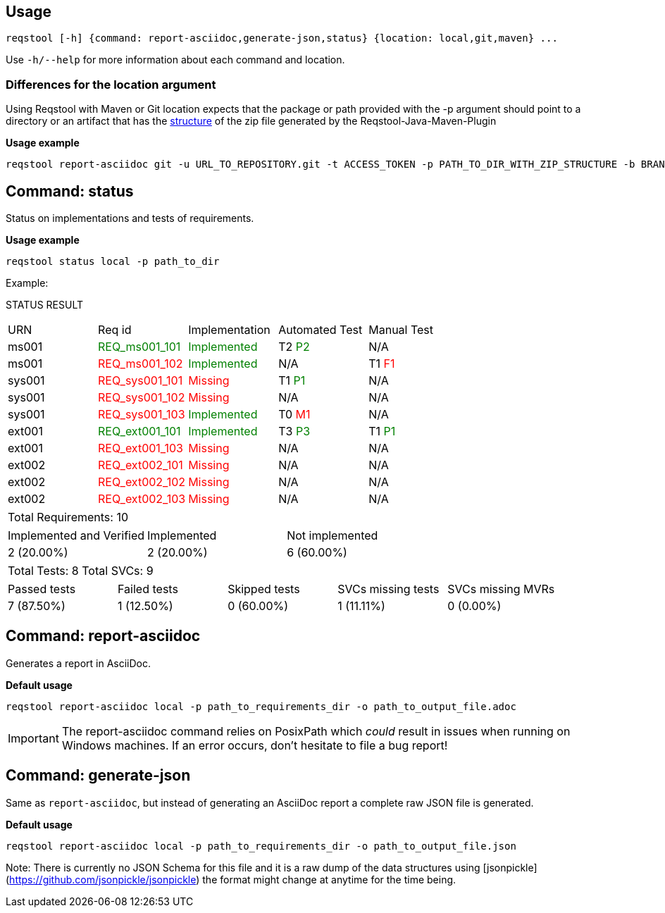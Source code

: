 == Usage

```bash
reqstool [-h] {command: report-asciidoc,generate-json,status} {location: local,git,maven} ...
```

Use `-h/--help` for more information about each command and location.

=== Differences for the location argument

Using Reqstool with Maven or Git location expects that the package or path provided with the -p argument should point to a directory or an artifact that has the xref:data.adoc#maven-artifact-zip-directory-structure[structure] of the zip file generated by the Reqstool-Java-Maven-Plugin 

*Usage example*
```bash
reqstool report-asciidoc git -u URL_TO_REPOSITORY.git -t ACCESS_TOKEN -p PATH_TO_DIR_WITH_ZIP_STRUCTURE -b BRANCH_NAME 
```


[[status]]
== Command: status
Status on implementations and tests of requirements.

*Usage example*
```bash
reqstool status local -p path_to_dir
```

Example:

STATUS RESULT

|===
| URN | Req id | Implementation| Automated Test | Manual Test
| ms001 | +++<span style="color:green">REQ_ms001_101</span>+++ | +++<span style="color:green">Implemented</span>+++ | T2 +++<span style="color:green">P2</span>+++ | N/A
| ms001 | +++<span style="color:red">REQ_ms001_102</span>+++ | +++<span style="color:green">Implemented</span>+++ | N/A | T1 +++<span style="color:red">F1</span>+++
| sys001 | +++<span style="color:red">REQ_sys001_101</span>+++ | +++<span style="color:red">Missing</span>+++ | T1 +++<span style="color:green">P1</span>+++ | N/A
| sys001 | +++<span style="color:red">REQ_sys001_102</span>+++ | +++<span style="color:red">Missing</span>+++ | N/A | N/A
| sys001 | +++<span style="color:red">REQ_sys001_103</span>+++ | +++<span style="color:green">Implemented</span>+++ | T0 +++<span style="color:red">M1</span>+++ | N/A
| ext001 | +++<span style="color:green">REQ_ext001_101</span>+++ | +++<span style="color:green">Implemented</span>+++ | T3 +++<span style="color:green">P3</span>+++ | T1 +++<span style="color:green">P1</span>+++
| ext001 | +++<span style="color:red">REQ_ext001_103</span>+++ | +++<span style="color:red">Missing</span>+++ | N/A | N/A
| ext002 | +++<span style="color:red">REQ_ext002_101</span>+++ | +++<span style="color:red">Missing</span>+++ | N/A | N/A
| ext002 | +++<span style="color:red">REQ_ext002_102</span>+++ | +++<span style="color:red">Missing</span>+++ | N/A | N/A
| ext002 | +++<span style="color:red">REQ_ext002_103</span>+++ | +++<span style="color:red">Missing</span>+++ | N/A | N/A
|===

|===
| Total Requirements: 10
|===
|===
| Implemented and Verified | Implemented | Not implemented
| 2 (20.00%) | 2 (20.00%) | 6 (60.00%)
|===

|===
| Total Tests: 8 | Total SVCs: 9
|===
|===
| Passed tests | Failed tests | Skipped tests | SVCs missing tests | SVCs missing MVRs
| 7 (87.50%) | 1 (12.50%) | 0 (60.00%) | 1 (11.11%) | 0 (0.00%)
|===

[[report]]
== Command: report-asciidoc

Generates a report in AsciiDoc.

*Default usage*

```bash
reqstool report-asciidoc local -p path_to_requirements_dir -o path_to_output_file.adoc
```

IMPORTANT: The report-asciidoc command relies on PosixPath which _could_ result in issues when running on Windows machines. If an error occurs, don't hesitate to file a bug report!

== Command: generate-json
[[generate-json]]

Same as `report-asciidoc`, but instead of generating an AsciiDoc report a complete raw JSON file is generated. 

*Default usage*

```bash
reqstool report-asciidoc local -p path_to_requirements_dir -o path_to_output_file.json
```

Note: There is currently no JSON Schema for this file and it is a raw dump of the data structures using [jsonpickle](https://github.com/jsonpickle/jsonpickle) the format might change at anytime for the time being.


